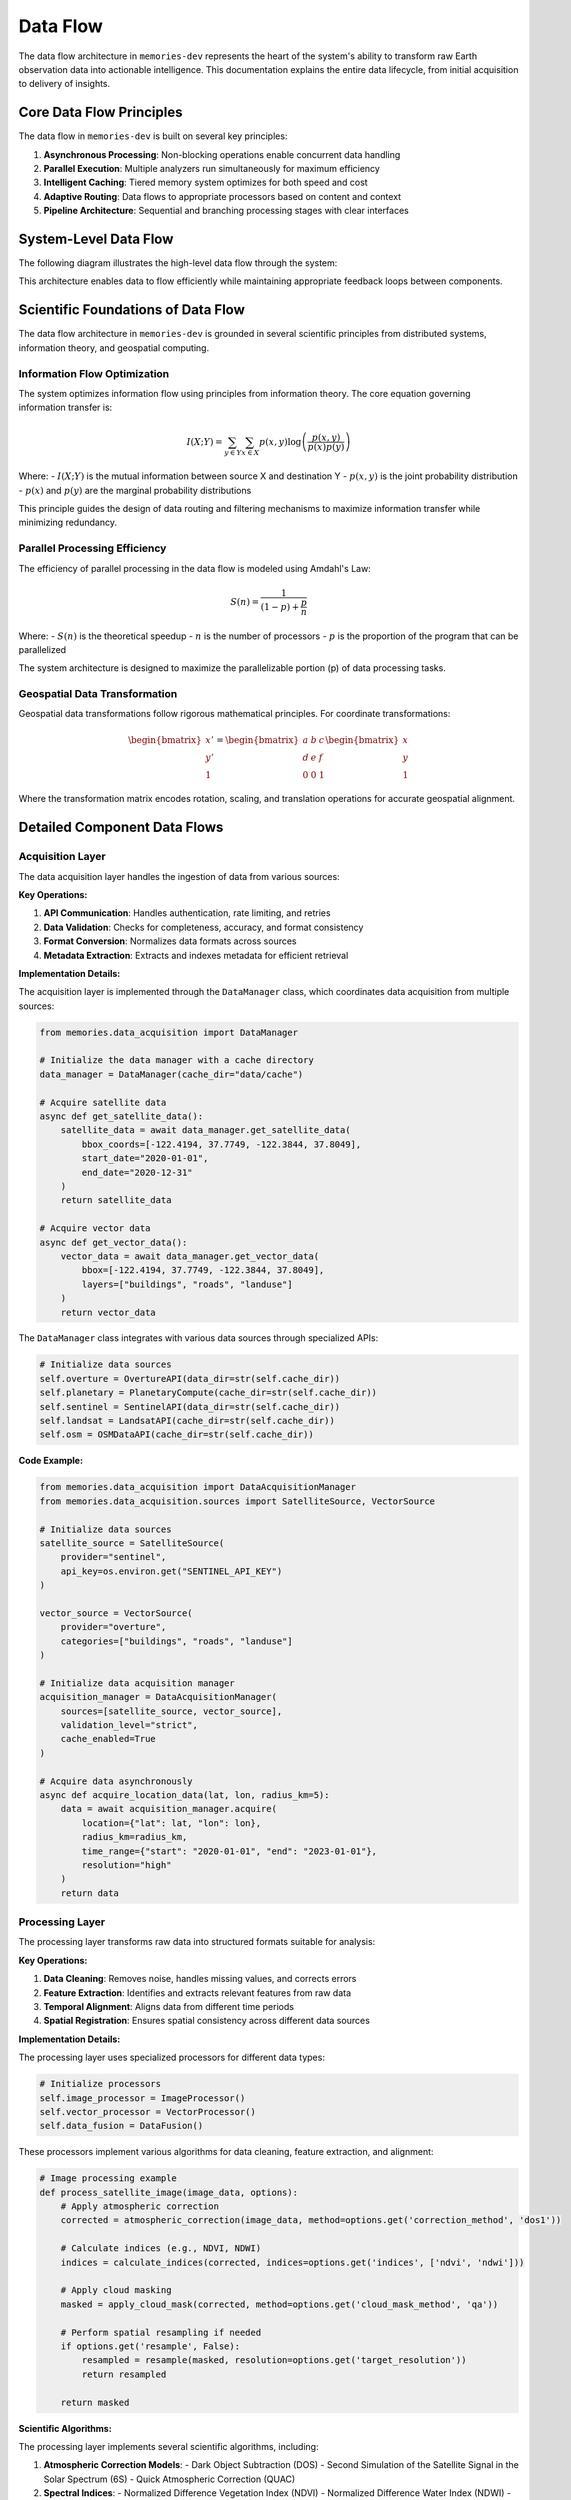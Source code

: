 .. _data_flow:

=========
Data Flow
=========

The data flow architecture in ``memories-dev`` represents the heart of the system's ability to transform raw Earth observation data into actionable intelligence. This documentation explains the entire data lifecycle, from initial acquisition to delivery of insights.

Core Data Flow Principles
========================

The data flow in ``memories-dev`` is built on several key principles:

1. **Asynchronous Processing**: Non-blocking operations enable concurrent data handling
2. **Parallel Execution**: Multiple analyzers run simultaneously for maximum efficiency
3. **Intelligent Caching**: Tiered memory system optimizes for both speed and cost
4. **Adaptive Routing**: Data flows to appropriate processors based on content and context
5. **Pipeline Architecture**: Sequential and branching processing stages with clear interfaces

System-Level Data Flow
=====================

The following diagram illustrates the high-level data flow through the system:

.. mermaid::
   :align: center

   flowchart TD
       A[Data Sources] --> B[Acquisition Layer]
       B --> C[Processing Layer]
       C --> D[Memory Layer]
       D --> E[Analysis Layer]
       E --> F[Model Integration Layer]
       F --> G[Application Layer]
       
       B -.-> D
       D -.-> C
       E -.-> D
       F -.-> D
       
       style A fill:#1e40af,color:white
       style B fill:#1d4ed8,color:white
       style C fill:#b91c1c,color:white
       style D fill:#047857,color:white
       style E fill:#7c3aed,color:white
       style F fill:#6d28d9,color:white
       style G fill:#9a3412,color:white
       
       %% Bidirectional flows shown as dotted lines

This architecture enables data to flow efficiently while maintaining appropriate feedback loops between components.

Scientific Foundations of Data Flow
================================

The data flow architecture in ``memories-dev`` is grounded in several scientific principles from distributed systems, information theory, and geospatial computing.

Information Flow Optimization
--------------------------

The system optimizes information flow using principles from information theory. The core equation governing information transfer is:

.. math::

   I(X;Y) = \sum_{y \in Y} \sum_{x \in X} p(x,y) \log \left( \frac{p(x,y)}{p(x)p(y)} \right)

Where:
- :math:`I(X;Y)` is the mutual information between source X and destination Y
- :math:`p(x,y)` is the joint probability distribution
- :math:`p(x)` and :math:`p(y)` are the marginal probability distributions

This principle guides the design of data routing and filtering mechanisms to maximize information transfer while minimizing redundancy.

Parallel Processing Efficiency
---------------------------

The efficiency of parallel processing in the data flow is modeled using Amdahl's Law:

.. math::

   S(n) = \frac{1}{(1-p) + \frac{p}{n}}

Where:
- :math:`S(n)` is the theoretical speedup
- :math:`n` is the number of processors
- :math:`p` is the proportion of the program that can be parallelized

The system architecture is designed to maximize the parallelizable portion (p) of data processing tasks.

Geospatial Data Transformation
---------------------------

Geospatial data transformations follow rigorous mathematical principles. For coordinate transformations:

.. math::

   \begin{bmatrix} x' \\ y' \\ 1 \end{bmatrix} = 
   \begin{bmatrix} 
   a & b & c \\
   d & e & f \\
   0 & 0 & 1
   \end{bmatrix}
   \begin{bmatrix} x \\ y \\ 1 \end{bmatrix}

Where the transformation matrix encodes rotation, scaling, and translation operations for accurate geospatial alignment.

Detailed Component Data Flows
===========================

Acquisition Layer
--------------

The data acquisition layer handles the ingestion of data from various sources:

.. mermaid::
   :align: center

   flowchart LR
       A1[Satellite Imagery APIs] --> A[Data Acquisition Manager]
       A2[Vector Databases] --> A
       A3[Sensor Networks] --> A
       A4[Environmental APIs] --> A
       
       A --> B1[Data Validation]
       A --> B2[Format Conversion]
       A --> B3[Metadata Extraction]
       
       B1 & B2 & B3 --> C[Validated Data]
       
       style A1 fill:#1e40af,color:white
       style A2 fill:#1e40af,color:white
       style A3 fill:#1e40af,color:white
       style A4 fill:#1e40af,color:white
       style A fill:#1d4ed8,color:white
       style B1 fill:#1d4ed8,color:white
       style B2 fill:#1d4ed8,color:white
       style B3 fill:#1d4ed8,color:white
       style C fill:#1d4ed8,color:white

**Key Operations:**

1. **API Communication**: Handles authentication, rate limiting, and retries
2. **Data Validation**: Checks for completeness, accuracy, and format consistency
3. **Format Conversion**: Normalizes data formats across sources
4. **Metadata Extraction**: Extracts and indexes metadata for efficient retrieval

**Implementation Details:**

The acquisition layer is implemented through the ``DataManager`` class, which coordinates data acquisition from multiple sources:

.. code-block:: python

    from memories.data_acquisition import DataManager
    
    # Initialize the data manager with a cache directory
    data_manager = DataManager(cache_dir="data/cache")
    
    # Acquire satellite data
    async def get_satellite_data():
        satellite_data = await data_manager.get_satellite_data(
            bbox_coords=[-122.4194, 37.7749, -122.3844, 37.8049],
            start_date="2020-01-01",
            end_date="2020-12-31"
        )
        return satellite_data
    
    # Acquire vector data
    async def get_vector_data():
        vector_data = await data_manager.get_vector_data(
            bbox=[-122.4194, 37.7749, -122.3844, 37.8049],
            layers=["buildings", "roads", "landuse"]
        )
        return vector_data

The ``DataManager`` class integrates with various data sources through specialized APIs:

.. code-block:: python

    # Initialize data sources
    self.overture = OvertureAPI(data_dir=str(self.cache_dir))
    self.planetary = PlanetaryCompute(cache_dir=str(self.cache_dir))
    self.sentinel = SentinelAPI(data_dir=str(self.cache_dir))
    self.landsat = LandsatAPI(cache_dir=str(self.cache_dir))
    self.osm = OSMDataAPI(cache_dir=str(self.cache_dir))

**Code Example:**

.. code-block:: python

    from memories.data_acquisition import DataAcquisitionManager
    from memories.data_acquisition.sources import SatelliteSource, VectorSource

    # Initialize data sources
    satellite_source = SatelliteSource(
        provider="sentinel",
        api_key=os.environ.get("SENTINEL_API_KEY")
    )
    
    vector_source = VectorSource(
        provider="overture",
        categories=["buildings", "roads", "landuse"]
    )
    
    # Initialize data acquisition manager
    acquisition_manager = DataAcquisitionManager(
        sources=[satellite_source, vector_source],
        validation_level="strict",
        cache_enabled=True
    )
    
    # Acquire data asynchronously
    async def acquire_location_data(lat, lon, radius_km=5):
        data = await acquisition_manager.acquire(
            location={"lat": lat, "lon": lon},
            radius_km=radius_km,
            time_range={"start": "2020-01-01", "end": "2023-01-01"},
            resolution="high"
        )
        return data

Processing Layer
-------------

The processing layer transforms raw data into structured formats suitable for analysis:

.. mermaid::
   :align: center

   flowchart TD
       A[Raw Data] --> B[Processing Manager]
       
       B --> C1[Data Cleaning]
       B --> C2[Feature Extraction]
       B --> C3[Temporal Alignment]
       B --> C4[Spatial Registration]
       
       C1 & C2 & C3 & C4 --> D[Processed Data]
       
       style A fill:#1d4ed8,color:white
       style B fill:#b91c1c,color:white
       style C1 fill:#b91c1c,color:white
       style C2 fill:#b91c1c,color:white
       style C3 fill:#b91c1c,color:white
       style C4 fill:#b91c1c,color:white
       style D fill:#b91c1c,color:white

**Key Operations:**

1. **Data Cleaning**: Removes noise, handles missing values, and corrects errors
2. **Feature Extraction**: Identifies and extracts relevant features from raw data
3. **Temporal Alignment**: Aligns data from different time periods
4. **Spatial Registration**: Ensures spatial consistency across different data sources

**Implementation Details:**

The processing layer uses specialized processors for different data types:

.. code-block:: python

    # Initialize processors
    self.image_processor = ImageProcessor()
    self.vector_processor = VectorProcessor()
    self.data_fusion = DataFusion()

These processors implement various algorithms for data cleaning, feature extraction, and alignment:

.. code-block:: python

    # Image processing example
    def process_satellite_image(image_data, options):
        # Apply atmospheric correction
        corrected = atmospheric_correction(image_data, method=options.get('correction_method', 'dos1'))
        
        # Calculate indices (e.g., NDVI, NDWI)
        indices = calculate_indices(corrected, indices=options.get('indices', ['ndvi', 'ndwi']))
        
        # Apply cloud masking
        masked = apply_cloud_mask(corrected, method=options.get('cloud_mask_method', 'qa'))
        
        # Perform spatial resampling if needed
        if options.get('resample', False):
            resampled = resample(masked, resolution=options.get('target_resolution'))
            return resampled
        
        return masked

**Scientific Algorithms:**

The processing layer implements several scientific algorithms, including:

1. **Atmospheric Correction Models**:
   - Dark Object Subtraction (DOS)
   - Second Simulation of the Satellite Signal in the Solar Spectrum (6S)
   - Quick Atmospheric Correction (QUAC)

2. **Spectral Indices**:
   - Normalized Difference Vegetation Index (NDVI)
   - Normalized Difference Water Index (NDWI)
   - Soil Adjusted Vegetation Index (SAVI)
   - Enhanced Vegetation Index (EVI)

3. **Spatial Registration Techniques**:
   - Feature-based registration using SIFT/SURF
   - Intensity-based registration using mutual information
   - Control point-based registration

**Code Example:**

.. code-block:: python

    from memories.processing import ProcessingManager
    from memories.processing.processors import (
        CleaningProcessor,
        FeatureExtractionProcessor,
        TemporalAlignmentProcessor,
        SpatialRegistrationProcessor
    )

    # Initialize processors
    processors = [
        CleaningProcessor(fill_missing=True, remove_outliers=True),
        FeatureExtractionProcessor(features=["ndvi", "urban_density", "elevation"]),
        TemporalAlignmentProcessor(interval="monthly"),
        SpatialRegistrationProcessor(output_crs="EPSG:4326")
    ]
    
    # Initialize processing manager
    processing_manager = ProcessingManager(
        processors=processors,
        parallel_execution=True,
        max_workers=8
    )
    
    # Process data
    async def process_data(raw_data):
        processed_data = await processing_manager.process(raw_data)
        return processed_data

Memory Layer
---------

The memory layer stores and organizes data across tiers for optimal access and cost-efficiency:

.. mermaid::
   :align: center

   flowchart LR
       A[Data] --> B[Memory Manager]
       
       B --> C1[Hot Memory Tier]
       B --> C2[Warm Memory Tier]
       B --> C3[Cold Memory Tier]
       B --> C4[Glacier Memory Tier]
       
       C1 -.-> B
       C2 -.-> B
       C3 -.-> B
       C4 -.-> B
       
       style A fill:#b91c1c,color:white
       style B fill:#047857,color:white
       style C1 fill:#047857,color:white
       style C2 fill:#047857,color:white
       style C3 fill:#047857,color:white
       style C4 fill:#047857,color:white

**Key Operations:**

1. **Tiered Storage**: Manages data across hot, warm, cold, and glacier tiers
2. **Dynamic Migration**: Migrates data between tiers based on access patterns
3. **Efficient Indexing**: Maintains indices for fast retrieval across dimensions
4. **Compression and Encryption**: Optimizes storage and ensures security

**Implementation Details:**

The memory layer is implemented through the ``MemoryManager`` class, which coordinates operations across different memory tiers:

.. code-block:: python

    class MemoryManager:
        """Memory manager that handles different memory tiers:
        - Hot Memory: GPU-accelerated memory for immediate processing
        - Warm Memory: CPU and Redis for fast in-memory access
        - Cold Memory: DuckDB for efficient on-device storage
        - Glacier Memory: Parquet files for off-device compressed storage
        """
        
        def __init__(
            self,
            storage_path: Path,
            redis_url: str = "redis://localhost:6379",
            redis_db: int = 0,
            hot_memory_size: int = 1000,
            warm_memory_size: int = 10000,
            cold_memory_size: int = 100000,
            glacier_memory_size: int = 1000000
        ):
            # Initialize memory tiers
            self.hot = HotMemory(storage_path=storage_path / "hot", max_size=hot_memory_size)
            self.warm = WarmMemory(redis_url=redis_url, redis_db=redis_db, max_size=warm_memory_size)
            self.cold = ColdMemory(storage_path=storage_path / "cold", max_size=cold_memory_size)
            self.glacier = GlacierMemory(storage_path=storage_path / "glacier", max_size=glacier_memory_size)

The memory system uses vector embeddings and similarity search for efficient data retrieval:

.. code-block:: python

    def _init_index(self):
        """Initialize FAISS index"""
        index_file = self.index_path / "memory.index"
        if index_file.exists():
            self.index = faiss.read_index(str(index_file))
            with open(self.index_path / "metadata.pkl", "rb") as f:
                self.metadata = pickle.load(f)
        else:
            # Create new index
            self.index = faiss.IndexFlatL2(512)  # 512-dimensional embeddings
            self.metadata = {}

**Code Example:**

.. code-block:: python

    from memories.memory import MemoryManager, Config
    
    # Configure memory system
    config = Config(
        hot_memory_size=5,  # GB
        warm_memory_size=20,  # GB
        cold_memory_size=100,  # GB
        glacier_enabled=True,
        compression_level="medium",
        encryption_enabled=True
    )
    
    # Initialize memory manager
    memory_manager = MemoryManager(config)
    
    # Store data in memory
    memory_key = memory_manager.store(
        data=processed_data,
        metadata={
            "location": "San Francisco",
            "time": "2022-01-01",
            "source": "sentinel-2",
            "processing_level": "L2A"
        },
        tags=["urban", "high-resolution", "cloud-free"]
    )
    
    # Retrieve data from memory
    retrieved_data = memory_manager.retrieve(
        query={
            "location": "San Francisco",
            "time_range": ["2021-01-01", "2022-12-31"],
            "tags": ["urban"]
        }
    )

Analysis Layer
-----------

The analysis layer applies various analytical techniques to extract insights from the data:

.. mermaid::
   :align: center

   flowchart TD
       A[Processed Data] --> B[Analysis Manager]
       
       B --> C1[Statistical Analysis]
       B --> C2[Spatial Analysis]
       B --> C3[Temporal Analysis]
       B --> C4[Machine Learning]
       
       C1 & C2 & C3 & C4 --> D[Analysis Results]
       
       style A fill:#047857,color:white
       style B fill:#7c3aed,color:white
       style C1 fill:#7c3aed,color:white
       style C2 fill:#7c3aed,color:white
       style C3 fill:#7c3aed,color:white
       style C4 fill:#7c3aed,color:white
       style D fill:#7c3aed,color:white

**Key Operations:**

1. **Statistical Analysis**: Computes statistical measures and distributions
2. **Spatial Analysis**: Performs spatial operations like clustering and hotspot detection
3. **Temporal Analysis**: Analyzes time series data for trends and patterns
4. **Machine Learning**: Applies ML models for prediction and classification

**Scientific Algorithms:**

The analysis layer implements various scientific algorithms:

1. **Spatial Statistics**:
   - Moran's I for spatial autocorrelation
   - Getis-Ord Gi* for hotspot detection
   - Ripley's K function for point pattern analysis

2. **Time Series Analysis**:
   - Seasonal-Trend decomposition using LOESS (STL)
   - ARIMA and SARIMA models
   - Dynamic Time Warping (DTW) for sequence comparison

3. **Machine Learning Techniques**:
   - Random Forest for classification and regression
   - Gradient Boosting for feature importance
   - Convolutional Neural Networks for image analysis
   - Transformer models for sequence data

**Implementation Example:**

.. code-block:: python

    from memories.analysis import AnalysisManager
    from memories.analysis.analyzers import (
        StatisticalAnalyzer,
        SpatialAnalyzer,
        TemporalAnalyzer,
        MLAnalyzer
    )
    
    # Initialize analyzers
    analyzers = [
        StatisticalAnalyzer(metrics=["mean", "variance", "distribution"]),
        SpatialAnalyzer(operations=["clustering", "hotspot_detection"]),
        TemporalAnalyzer(operations=["trend_analysis", "seasonality_detection"]),
        MLAnalyzer(models=["random_forest", "gradient_boosting"])
    ]
    
    # Initialize analysis manager
    analysis_manager = AnalysisManager(
        analyzers=analyzers,
        parallel_execution=True,
        max_workers=4
    )
    
    # Analyze data
    async def analyze_data(processed_data):
        analysis_results = await analysis_manager.analyze(processed_data)
        return analysis_results

Model Integration Layer
-------------------

The model integration layer incorporates AI models for advanced analysis:

.. mermaid::
   :align: center

   flowchart TD
       A[Analysis Results] --> B[Model Integration Manager]
       
       B --> C1[Computer Vision Models]
       B --> C2[NLP Models]
       B --> C3[Time Series Models]
       B --> C4[Multi-Modal Models]
       
       C1 & C2 & C3 & C4 --> D[Model Outputs]
       
       style A fill:#7c3aed,color:white
       style B fill:#6d28d9,color:white
       style C1 fill:#6d28d9,color:white
       style C2 fill:#6d28d9,color:white
       style C3 fill:#6d28d9,color:white
       style C4 fill:#6d28d9,color:white
       style D fill:#6d28d9,color:white

**Key Operations:**

1. **Model Selection**: Chooses appropriate models based on data and task
2. **Model Execution**: Runs models on prepared data
3. **Output Integration**: Combines outputs from multiple models
4. **Uncertainty Estimation**: Quantifies uncertainty in model predictions

**Implementation Example:**

.. code-block:: python

    from memories.models import ModelManager
    from memories.models.models import (
        ComputerVisionModel,
        NLPModel,
        TimeSeriesModel,
        MultiModalModel
    )
    
    # Initialize models
    models = [
        ComputerVisionModel(type="segmentation", backbone="resnet50"),
        NLPModel(type="entity_extraction", model="bert-base"),
        TimeSeriesModel(type="forecasting", model="prophet"),
        MultiModalModel(type="fusion", architecture="transformer")
    ]
    
    # Initialize model manager
    model_manager = ModelManager(
        models=models,
        device="cuda" if torch.cuda.is_available() else "cpu",
        batch_size=16
    )
    
    # Run models
    async def run_models(analysis_results):
        model_outputs = await model_manager.run(analysis_results)
        return model_outputs

Application Layer
--------------

The application layer delivers insights to end-users through various interfaces:

.. mermaid::
   :align: center

   flowchart TD
       A[Model Outputs] --> B[Application Manager]
       
       B --> C1[Visualization]
       B --> C2[Reporting]
       B --> C3[API Endpoints]
       B --> C4[Decision Support]
       
       C1 & C2 & C3 & C4 --> D[End Users]
       
       style A fill:#6d28d9,color:white
       style B fill:#9a3412,color:white
       style C1 fill:#9a3412,color:white
       style C2 fill:#9a3412,color:white
       style C3 fill:#9a3412,color:white
       style C4 fill:#9a3412,color:white
       style D fill:#1e40af,color:white

**Key Operations:**

1. **Visualization**: Creates interactive visualizations of data and insights
2. **Reporting**: Generates automated reports and summaries
3. **API Endpoints**: Provides programmatic access to data and insights
4. **Decision Support**: Offers recommendations and decision support tools

**Implementation Example:**

.. code-block:: python

    from memories.applications import ApplicationManager
    from memories.applications.components import (
        Visualization,
        Reporting,
        APIEndpoint,
        DecisionSupport
    )
    
    # Initialize application components
    components = [
        Visualization(types=["maps", "charts", "dashboards"]),
        Reporting(formats=["pdf", "html", "json"]),
        APIEndpoint(protocols=["rest", "graphql"]),
        DecisionSupport(tools=["recommendation", "scenario_analysis"])
    ]
    
    # Initialize application manager
    app_manager = ApplicationManager(
        components=components,
        authentication_required=True,
        logging_enabled=True
    )
    
    # Deliver insights
    async def deliver_insights(model_outputs):
        delivery_results = await app_manager.deliver(model_outputs)
        return delivery_results

Data Flow Optimization
===================

The ``memories-dev`` framework implements several optimization techniques to ensure efficient data flow:

Caching Strategy
-------------

The system uses a multi-level caching strategy to minimize redundant operations:

.. code-block:: python

    def cache_exists(self, cache_key: str) -> bool:
        """Check if data exists in cache."""
        cache_path = self.cache_dir / f"{cache_key}.json"
        return cache_path.exists()
    
    def get_from_cache(self, cache_key: str) -> Optional[Dict]:
        """Get data from cache."""
        cache_path = self.cache_dir / f"{cache_key}.json"
        if cache_path.exists():
            with open(cache_path, 'r') as f:
                return json.load(f)
        return None
    
    def save_to_cache(self, cache_key: str, data: Dict) -> None:
        """Save data to cache."""
        cache_path = self.cache_dir / f"{cache_key}.json"
        with open(cache_path, 'w') as f:
            json.dump(data, f)

Parallel Processing
----------------

The system leverages asynchronous and parallel processing for improved performance:

.. code-block:: python

    async def prepare_training_data(
        self,
        bbox: Union[Tuple[float, float, float, float], List[float], Polygon],
        start_date: str,
        end_date: str,
        satellite_collections: List[str] = ["sentinel-2-l2a"],
        vector_layers: List[str] = ["buildings", "roads", "landuse"],
        cloud_cover: float = 20.0,
        resolution: Optional[float] = None
    ) -> Dict[str, Any]:
        """Prepare training data by combining satellite and vector data."""
        # Validate and convert bbox
        bbox_coords = self._validate_bbox(bbox)
        
        # Create tasks for parallel execution
        satellite_task = asyncio.create_task(
            self.get_satellite_data(
                bbox_coords=bbox_coords,
                start_date=start_date,
                end_date=end_date
            )
        )
        
        vector_task = asyncio.create_task(
            self.get_vector_data(
                bbox=bbox_coords,
                layers=vector_layers
            )
        )
        
        # Wait for both tasks to complete
        satellite_data, vector_data = await asyncio.gather(satellite_task, vector_task)
        
        # Process and combine the data
        # ...
        
        return combined_data

Data Compression
-------------

The system implements data compression techniques to reduce storage and transmission requirements:

.. code-block:: python

    def compress_data(self, data: Dict[str, Any], method: str = "lz4") -> bytes:
        """Compress data using the specified method."""
        serialized = json.dumps(data).encode('utf-8')
        
        if method == "lz4":
            import lz4.frame
            compressed = lz4.frame.compress(serialized)
        elif method == "zstd":
            import zstandard as zstd
            cctx = zstd.ZstdCompressor(level=3)
            compressed = cctx.compress(serialized)
        elif method == "gzip":
            import gzip
            compressed = gzip.compress(serialized)
        else:
            raise ValueError(f"Unsupported compression method: {method}")
        
        return compressed

Adaptive Data Routing
------------------

The system implements adaptive data routing to optimize processing paths:

.. code-block:: python

    def route_data(self, data: Dict[str, Any]) -> str:
        """Determine the optimal processing route for the data."""
        # Check data type
        if "raster" in data:
            # Route raster data
            if data.get("cloud_cover", 100) > 50:
                return "cloud_processing"
            elif data.get("resolution", 0) < 10:
                return "high_resolution_processing"
            else:
                return "standard_raster_processing"
        elif "vector" in data:
            # Route vector data
            if data.get("feature_count", 0) > 10000:
                return "large_vector_processing"
            else:
                return "standard_vector_processing"
        else:
            # Default route
            return "general_processing"

Monitoring and Metrics
===================

The data flow system includes comprehensive monitoring capabilities:

.. code-block:: python

    class DataFlowMonitor:
        """Monitors data flow performance and health."""
        
        def __init__(self):
            self.metrics = {
                "throughput": [],
                "latency": [],
                "error_rate": [],
                "cache_hit_rate": [],
                "memory_usage": []
            }
            
            self.start_time = time.time()
            
        def record_metric(self, metric_name: str, value: float):
            """Record a metric value."""
            if metric_name in self.metrics:
                self.metrics[metric_name].append((time.time(), value))
            
        def get_summary(self) -> Dict[str, Any]:
            """Get a summary of metrics."""
            summary = {}
            
            for metric_name, values in self.metrics.items():
                if values:
                    times, measurements = zip(*values)
                    summary[metric_name] = {
                        "min": min(measurements),
                        "max": max(measurements),
                        "mean": sum(measurements) / len(measurements),
                        "latest": measurements[-1],
                        "count": len(measurements)
                    }
                else:
                    summary[metric_name] = {
                        "min": None,
                        "max": None,
                        "mean": None,
                        "latest": None,
                        "count": 0
                    }
            
            summary["uptime"] = time.time() - self.start_time
            
            return summary

Conclusion
=========

The data flow architecture in ``memories-dev`` provides a robust foundation for processing Earth observation data. By implementing asynchronous processing, parallel execution, intelligent caching, and adaptive routing, the system achieves high performance and scalability while maintaining flexibility for diverse data sources and applications.

For more information on specific components of the data flow, see the following sections:

- :ref:`data_acquisition` - Details on acquiring data from various sources
- :ref:`data_processing` - Information on data processing techniques
- :ref:`memory_system` - Documentation on the memory system for data storage
- :ref:`analysis` - Guide to analytical capabilities
- :ref:`models` - Information on AI model integration 
